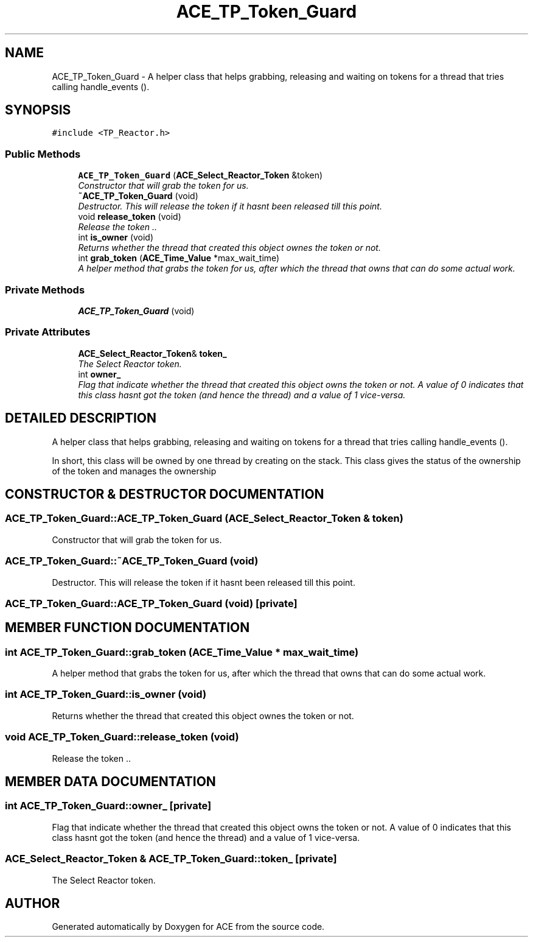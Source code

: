 .TH ACE_TP_Token_Guard 3 "5 Oct 2001" "ACE" \" -*- nroff -*-
.ad l
.nh
.SH NAME
ACE_TP_Token_Guard \- A helper class that helps grabbing, releasing and waiting on tokens for a thread that tries calling handle_events (). 
.SH SYNOPSIS
.br
.PP
\fC#include <TP_Reactor.h>\fR
.PP
.SS Public Methods

.in +1c
.ti -1c
.RI "\fBACE_TP_Token_Guard\fR (\fBACE_Select_Reactor_Token\fR &token)"
.br
.RI "\fIConstructor that will grab the token for us.\fR"
.ti -1c
.RI "\fB~ACE_TP_Token_Guard\fR (void)"
.br
.RI "\fIDestructor. This will release the token if it hasnt been released till this point.\fR"
.ti -1c
.RI "void \fBrelease_token\fR (void)"
.br
.RI "\fIRelease the token ..\fR"
.ti -1c
.RI "int \fBis_owner\fR (void)"
.br
.RI "\fIReturns whether the thread that created this object ownes the token or not.\fR"
.ti -1c
.RI "int \fBgrab_token\fR (\fBACE_Time_Value\fR *max_wait_time)"
.br
.RI "\fIA helper method that grabs the token for us, after which the thread that owns that can do some actual work.\fR"
.in -1c
.SS Private Methods

.in +1c
.ti -1c
.RI "\fBACE_TP_Token_Guard\fR (void)"
.br
.in -1c
.SS Private Attributes

.in +1c
.ti -1c
.RI "\fBACE_Select_Reactor_Token\fR& \fBtoken_\fR"
.br
.RI "\fIThe Select Reactor token.\fR"
.ti -1c
.RI "int \fBowner_\fR"
.br
.RI "\fIFlag that indicate whether the thread that created this object owns the token or not. A value of 0 indicates that this class hasnt got the token (and hence the thread) and a value of 1 vice-versa.\fR"
.in -1c
.SH DETAILED DESCRIPTION
.PP 
A helper class that helps grabbing, releasing and waiting on tokens for a thread that tries calling handle_events ().
.PP
.PP
 In short, this class will be owned by one thread by creating on the stack. This class gives the status of the ownership of the token and manages the ownership 
.PP
.SH CONSTRUCTOR & DESTRUCTOR DOCUMENTATION
.PP 
.SS ACE_TP_Token_Guard::ACE_TP_Token_Guard (\fBACE_Select_Reactor_Token\fR & token)
.PP
Constructor that will grab the token for us.
.PP
.SS ACE_TP_Token_Guard::~ACE_TP_Token_Guard (void)
.PP
Destructor. This will release the token if it hasnt been released till this point.
.PP
.SS ACE_TP_Token_Guard::ACE_TP_Token_Guard (void)\fC [private]\fR
.PP
.SH MEMBER FUNCTION DOCUMENTATION
.PP 
.SS int ACE_TP_Token_Guard::grab_token (\fBACE_Time_Value\fR * max_wait_time)
.PP
A helper method that grabs the token for us, after which the thread that owns that can do some actual work.
.PP
.SS int ACE_TP_Token_Guard::is_owner (void)
.PP
Returns whether the thread that created this object ownes the token or not.
.PP
.SS void ACE_TP_Token_Guard::release_token (void)
.PP
Release the token ..
.PP
.SH MEMBER DATA DOCUMENTATION
.PP 
.SS int ACE_TP_Token_Guard::owner_\fC [private]\fR
.PP
Flag that indicate whether the thread that created this object owns the token or not. A value of 0 indicates that this class hasnt got the token (and hence the thread) and a value of 1 vice-versa.
.PP
.SS \fBACE_Select_Reactor_Token\fR & ACE_TP_Token_Guard::token_\fC [private]\fR
.PP
The Select Reactor token.
.PP


.SH AUTHOR
.PP 
Generated automatically by Doxygen for ACE from the source code.